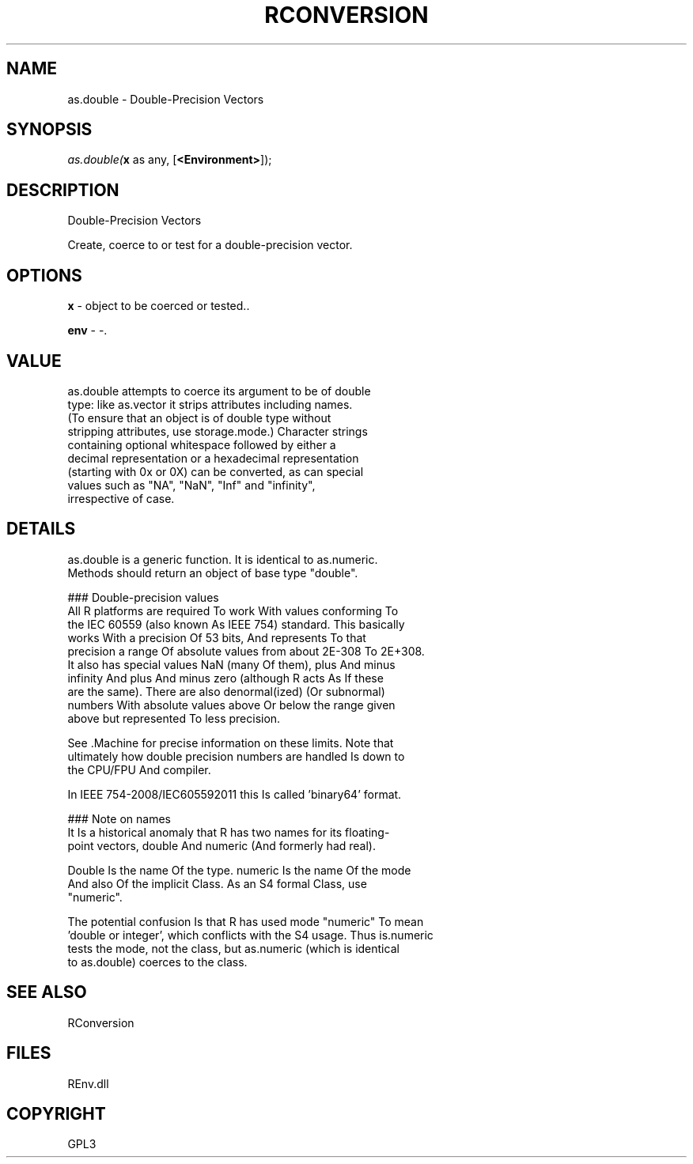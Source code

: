 .\" man page create by R# package system.
.TH RCONVERSION 1 2002-May "as.double" "as.double"
.SH NAME
as.double \- Double-Precision Vectors
.SH SYNOPSIS
\fIas.double(\fBx\fR as any, 
[\fB<Environment>\fR]);\fR
.SH DESCRIPTION
.PP
Double-Precision Vectors
 
 Create, coerce to or test for a double-precision vector.
.PP
.SH OPTIONS
.PP
\fBx\fB \fR\- object to be coerced or tested.. 
.PP
.PP
\fBenv\fB \fR\- -. 
.PP
.SH VALUE
.PP
as.double attempts to coerce its argument to be of double
 type: like as.vector it strips attributes including names. 
 (To ensure that an object is of double type without 
 stripping attributes, use storage.mode.) Character strings 
 containing optional whitespace followed by either a 
 decimal representation or a hexadecimal representation 
 (starting with 0x or 0X) can be converted, as can special 
 values such as "NA", "NaN", "Inf" and "infinity", 
 irrespective of case.
.PP
.SH DETAILS
.PP
as.double is a generic function. It is identical to as.numeric. 
 Methods should return an object of base type "double".
 
 ### Double-precision values
 All R platforms are required To work With values conforming To
 the IEC 60559 (also known As IEEE 754) standard. This basically
 works With a precision Of 53 bits, And represents To that 
 precision a range Of absolute values from about 2E-308 To 2E+308.
 It also has special values NaN (many Of them), plus And minus 
 infinity And plus And minus zero (although R acts As If these 
 are the same). There are also denormal(ized) (Or subnormal)
 numbers With absolute values above Or below the range given
 above but represented To less precision.
 
 See .Machine for precise information on these limits. Note that
 ultimately how double precision numbers are handled Is down to 
 the CPU/FPU And compiler.
 
 In IEEE 754-2008/IEC605592011 this Is called 'binary64’ format.
 
 ### Note on names
 It Is a historical anomaly that R has two names for its floating-
 point vectors, double And numeric (And formerly had real).
 
 Double Is the name Of the type. numeric Is the name Of the mode 
 And also Of the implicit Class. As an S4 formal Class, use 
 "numeric".
 
 The potential confusion Is that R has used mode "numeric" To mean 
 'double or integer’, which conflicts with the S4 usage. Thus is.numeric
 tests the mode, not the class, but as.numeric (which is identical
 to as.double) coerces to the class.
.PP
.SH SEE ALSO
RConversion
.SH FILES
.PP
REnv.dll
.PP
.SH COPYRIGHT
GPL3
